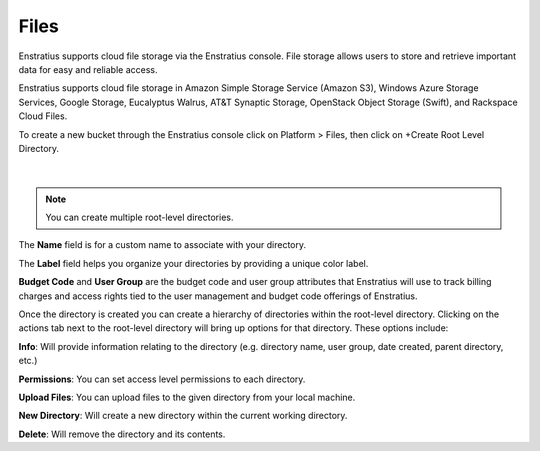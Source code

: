 .. _saas_cloudfiles:

Files
-----

.. figure:: ./images/files.png
   :width: 1184 px
   :height: 501 px
   :scale: 70 %
   :alt: Files
   :align: center

Enstratius supports cloud file storage via the Enstratius console. File storage allows users
to store and retrieve important data for easy and reliable access.

Enstratius supports cloud file storage in Amazon Simple Storage Service (Amazon S3),
Windows Azure Storage Services, Google Storage, Eucalyptus Walrus, AT&T Synaptic Storage,
OpenStack Object Storage (Swift), and Rackspace Cloud Files.

To create a new bucket through the Enstratius console click on Platform > Files, then click
on +Create Root Level Directory.

.. figure:: ./images/createRootDir.png
   :width: 480 px
   :height: 221 px
   :scale: 90 %
   :alt: Create New Directory
   :align: center

|

.. note:: You can create multiple root-level directories.

The **Name** field is for a custom name to associate with your directory.

The **Label** field helps you organize your directories by providing a unique color label.

**Budget Code** and **User Group** are the budget code and user group attributes that Enstratius
will use to track billing charges and access rights tied to the user management and
budget code offerings of Enstratius.

Once the directory is created you can create a hierarchy of directories within the
root-level directory. Clicking on the actions tab next to the root-level directory will
bring up options for that directory. These options include:

**Info**: Will provide information relating to the directory (e.g. directory name, user group,
date created, parent directory, etc.)

**Permissions**: You can set access level permissions to each directory.

**Upload Files**: You can upload files to the given directory from your local machine.

**New Directory**: Will create a new directory within the current working directory.

**Delete**: Will remove the directory and its contents.
